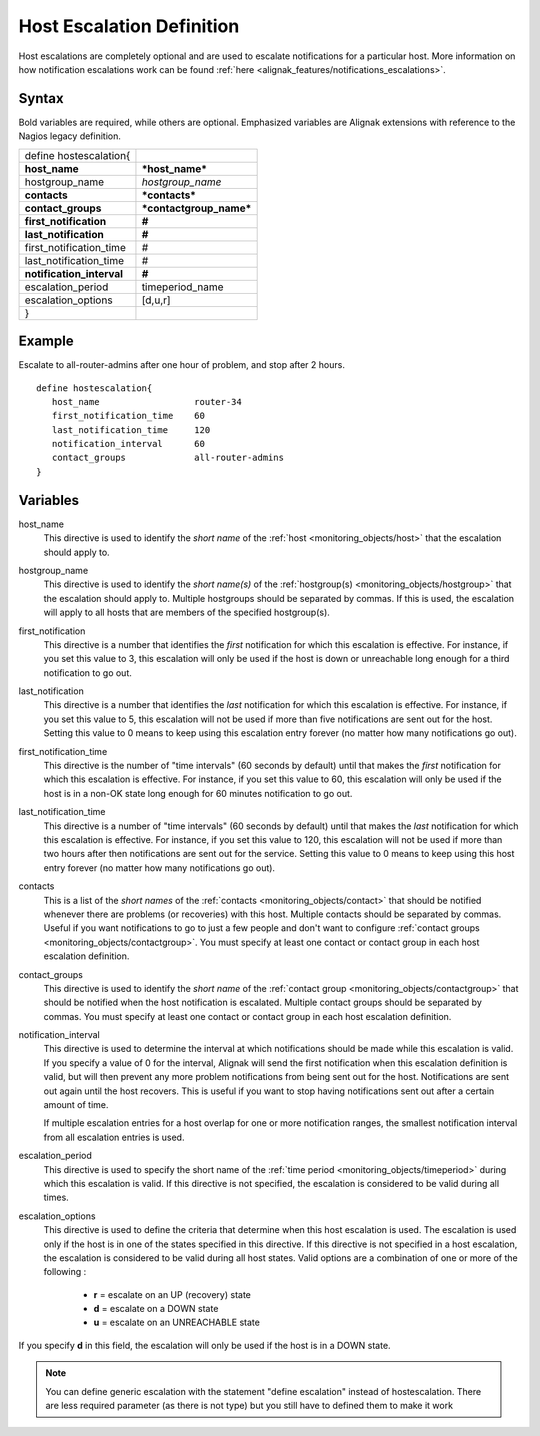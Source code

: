 .. _monitoring_objects/hostescalation:

===========================
Host Escalation Definition
===========================

Host escalations are completely optional and are used to escalate notifications for a particular host. More information on how notification escalations work can be found :ref:`here <alignak_features/notifications_escalations>`.


Syntax
======

Bold variables are required, while others are optional.
Emphasized variables are Alignak extensions with reference to the Nagios legacy definition.

========================= =======================
define hostescalation{
**host_name**             ***host_name***
hostgroup_name            *hostgroup_name*
**contacts**              ***contacts***
**contact_groups**        ***contactgroup_name***
**first_notification**    **#**
**last_notification**     **#**
first_notification_time   #
last_notification_time    #
**notification_interval** **#**
escalation_period         timeperiod_name
escalation_options        [d,u,r]
}
========================= =======================


Example
=======

Escalate to all-router-admins after one hour of problem, and stop after 2 hours.

::

   define hostescalation{
      host_name                  router-34
      first_notification_time    60
      last_notification_time     120
      notification_interval      60
      contact_groups             all-router-admins
   }


Variables
=========

host_name
  This directive is used to identify the *short name* of the :ref:`host <monitoring_objects/host>` that the escalation should apply to.

hostgroup_name
  This directive is used to identify the *short name(s)* of the :ref:`hostgroup(s) <monitoring_objects/hostgroup>` that the escalation should apply to. Multiple hostgroups should be separated by commas. If this is used, the escalation will apply to all hosts that are members of the specified hostgroup(s).

first_notification
  This directive is a number that identifies the *first* notification for which this escalation is effective. For instance, if you set this value to 3, this escalation will only be used if the host is down or unreachable long enough for a third notification to go out.

last_notification
  This directive is a number that identifies the *last* notification for which this escalation is effective. For instance, if you set this value to 5, this escalation will not be used if more than five notifications are sent out for the host. Setting this value to 0 means to keep using this escalation entry forever (no matter how many notifications go out).

first_notification_time
  This directive is the number of "time intervals" (60 seconds by default) until that makes the *first* notification for which this escalation is effective. For instance, if you set this value to 60, this escalation will only be used if the host is in a non-OK state long enough for 60 minutes notification to go out.

last_notification_time
  This directive is a number of "time intervals" (60 seconds by default) until that makes the *last* notification for which this escalation is effective. For instance, if you set this value to 120, this escalation will not be used if more than two hours after then notifications are sent out for the service. Setting this value to 0 means to keep using this host entry forever (no matter how many notifications go out).
contacts
  This is a list of the *short names* of the :ref:`contacts <monitoring_objects/contact>` that should be notified whenever there are problems (or recoveries) with this host. Multiple contacts should be separated by commas. Useful if you want notifications to go to just a few people and don't want to configure :ref:`contact groups <monitoring_objects/contactgroup>`. You must specify at least one contact or contact group in each host escalation definition.

contact_groups
  This directive is used to identify the *short name* of the :ref:`contact group <monitoring_objects/contactgroup>` that should be notified when the host notification is escalated. Multiple contact groups should be separated by commas. You must specify at least one contact or contact group in each host escalation definition.

notification_interval
  This directive is used to determine the interval at which notifications should be made while this escalation is valid. If you specify a value of 0 for the interval, Alignak will send the first notification when this escalation definition is valid, but will then prevent any more problem notifications from being sent out for the host. Notifications are sent out again until the host recovers. This is useful if you want to stop having notifications sent out after a certain amount of time.

  If multiple escalation entries for a host overlap for one or more notification ranges, the smallest notification interval from all escalation entries is used.


escalation_period
  This directive is used to specify the short name of the :ref:`time period <monitoring_objects/timeperiod>` during which this escalation is valid. If this directive is not specified, the escalation is considered to be valid during all times.

escalation_options
  This directive is used to define the criteria that determine when this host escalation is used. The escalation is used only if the host is in one of the states specified in this directive. If this directive is not specified in a host escalation, the escalation is considered to be valid during all host states. Valid options are a combination of one or more of the following :

    * **r** = escalate on an UP (recovery) state
    * **d** = escalate on a DOWN state
    * **u** = escalate on an UNREACHABLE state


If you specify **d** in this field, the escalation will only be used if the host is in a DOWN state.

.. note:: You can define generic escalation with the statement "define escalation" instead of hostescalation. There are less required parameter (as there is not type) but you still have to defined them to make it work
